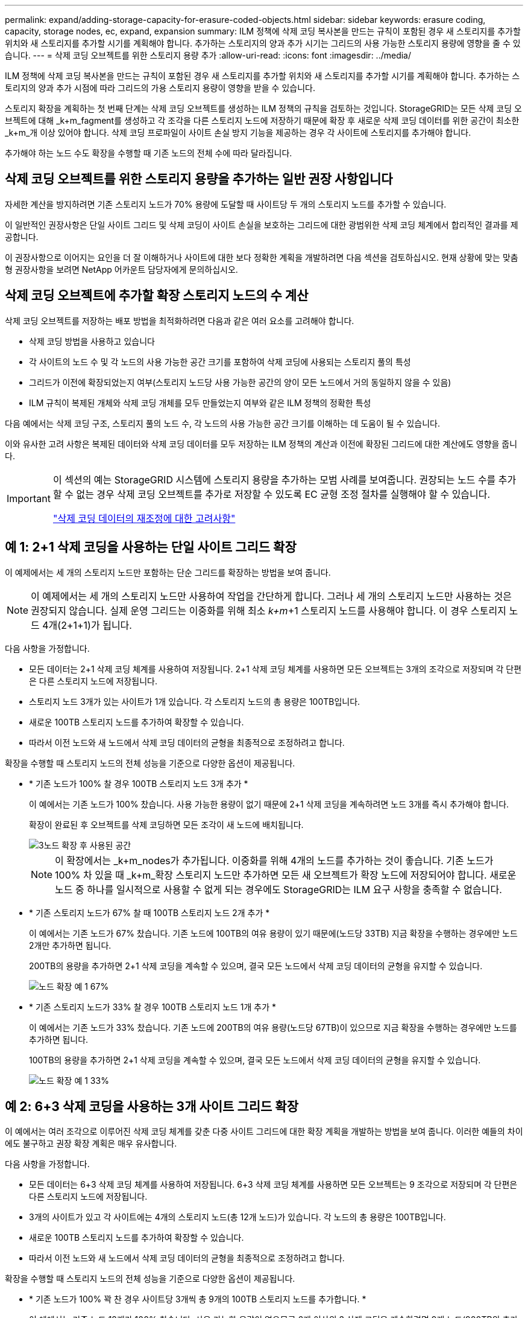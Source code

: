 ---
permalink: expand/adding-storage-capacity-for-erasure-coded-objects.html 
sidebar: sidebar 
keywords: erasure coding, capacity, storage nodes, ec, expand, expansion 
summary: ILM 정책에 삭제 코딩 복사본을 만드는 규칙이 포함된 경우 새 스토리지를 추가할 위치와 새 스토리지를 추가할 시기를 계획해야 합니다. 추가하는 스토리지의 양과 추가 시기는 그리드의 사용 가능한 스토리지 용량에 영향을 줄 수 있습니다. 
---
= 삭제 코딩 오브젝트를 위한 스토리지 용량 추가
:allow-uri-read: 
:icons: font
:imagesdir: ../media/


[role="lead"]
ILM 정책에 삭제 코딩 복사본을 만드는 규칙이 포함된 경우 새 스토리지를 추가할 위치와 새 스토리지를 추가할 시기를 계획해야 합니다. 추가하는 스토리지의 양과 추가 시점에 따라 그리드의 가용 스토리지 용량이 영향을 받을 수 있습니다.

스토리지 확장을 계획하는 첫 번째 단계는 삭제 코딩 오브젝트를 생성하는 ILM 정책의 규칙을 검토하는 것입니다. StorageGRID는 모든 삭제 코딩 오브젝트에 대해 _k+m_fagment를 생성하고 각 조각을 다른 스토리지 노드에 저장하기 때문에 확장 후 새로운 삭제 코딩 데이터를 위한 공간이 최소한 _k+m_개 이상 있어야 합니다. 삭제 코딩 프로파일이 사이트 손실 방지 기능을 제공하는 경우 각 사이트에 스토리지를 추가해야 합니다.

추가해야 하는 노드 수도 확장을 수행할 때 기존 노드의 전체 수에 따라 달라집니다.



== 삭제 코딩 오브젝트를 위한 스토리지 용량을 추가하는 일반 권장 사항입니다

자세한 계산을 방지하려면 기존 스토리지 노드가 70% 용량에 도달할 때 사이트당 두 개의 스토리지 노드를 추가할 수 있습니다.

이 일반적인 권장사항은 단일 사이트 그리드 및 삭제 코딩이 사이트 손실을 보호하는 그리드에 대한 광범위한 삭제 코딩 체계에서 합리적인 결과를 제공합니다.

이 권장사항으로 이어지는 요인을 더 잘 이해하거나 사이트에 대한 보다 정확한 계획을 개발하려면 다음 섹션을 검토하십시오. 현재 상황에 맞는 맞춤형 권장사항을 보려면 NetApp 어카운트 담당자에게 문의하십시오.



== 삭제 코딩 오브젝트에 추가할 확장 스토리지 노드의 수 계산

삭제 코딩 오브젝트를 저장하는 배포 방법을 최적화하려면 다음과 같은 여러 요소를 고려해야 합니다.

* 삭제 코딩 방법을 사용하고 있습니다
* 각 사이트의 노드 수 및 각 노드의 사용 가능한 공간 크기를 포함하여 삭제 코딩에 사용되는 스토리지 풀의 특성
* 그리드가 이전에 확장되었는지 여부(스토리지 노드당 사용 가능한 공간의 양이 모든 노드에서 거의 동일하지 않을 수 있음)
* ILM 규칙이 복제된 개체와 삭제 코딩 개체를 모두 만들었는지 여부와 같은 ILM 정책의 정확한 특성


다음 예에서는 삭제 코딩 구조, 스토리지 풀의 노드 수, 각 노드의 사용 가능한 공간 크기를 이해하는 데 도움이 될 수 있습니다.

이와 유사한 고려 사항은 복제된 데이터와 삭제 코딩 데이터를 모두 저장하는 ILM 정책의 계산과 이전에 확장된 그리드에 대한 계산에도 영향을 줍니다.

[IMPORTANT]
====
이 섹션의 예는 StorageGRID 시스템에 스토리지 용량을 추가하는 모범 사례를 보여줍니다. 권장되는 노드 수를 추가할 수 없는 경우 삭제 코딩 오브젝트를 추가로 저장할 수 있도록 EC 균형 조정 절차를 실행해야 할 수 있습니다.

link:considerations-for-rebalancing-erasure-coded-data.html["삭제 코딩 데이터의 재조정에 대한 고려사항"]

====


== 예 1: 2+1 삭제 코딩을 사용하는 단일 사이트 그리드 확장

이 예제에서는 세 개의 스토리지 노드만 포함하는 단순 그리드를 확장하는 방법을 보여 줍니다.


NOTE: 이 예제에서는 세 개의 스토리지 노드만 사용하여 작업을 간단하게 합니다. 그러나 세 개의 스토리지 노드만 사용하는 것은 권장되지 않습니다. 실제 운영 그리드는 이중화를 위해 최소 _k+m_+1 스토리지 노드를 사용해야 합니다. 이 경우 스토리지 노드 4개(2+1+1)가 됩니다.

다음 사항을 가정합니다.

* 모든 데이터는 2+1 삭제 코딩 체계를 사용하여 저장됩니다. 2+1 삭제 코딩 체계를 사용하면 모든 오브젝트는 3개의 조각으로 저장되며 각 단편은 다른 스토리지 노드에 저장됩니다.
* 스토리지 노드 3개가 있는 사이트가 1개 있습니다. 각 스토리지 노드의 총 용량은 100TB입니다.
* 새로운 100TB 스토리지 노드를 추가하여 확장할 수 있습니다.
* 따라서 이전 노드와 새 노드에서 삭제 코딩 데이터의 균형을 최종적으로 조정하려고 합니다.


확장을 수행할 때 스토리지 노드의 전체 성능을 기준으로 다양한 옵션이 제공됩니다.

* * 기존 노드가 100% 찰 경우 100TB 스토리지 노드 3개 추가 *
+
이 예에서는 기존 노드가 100% 찼습니다. 사용 가능한 용량이 없기 때문에 2+1 삭제 코딩을 계속하려면 노드 3개를 즉시 추가해야 합니다.

+
확장이 완료된 후 오브젝트를 삭제 코딩하면 모든 조각이 새 노드에 배치됩니다.

+
image::../media/used_space_after_3_node_expansion.png[3노드 확장 후 사용된 공간]

+

NOTE: 이 확장에서는 _k+m_nodes가 추가됩니다. 이중화를 위해 4개의 노드를 추가하는 것이 좋습니다. 기존 노드가 100% 차 있을 때 _k+m_확장 스토리지 노드만 추가하면 모든 새 오브젝트가 확장 노드에 저장되어야 합니다. 새로운 노드 중 하나를 일시적으로 사용할 수 없게 되는 경우에도 StorageGRID는 ILM 요구 사항을 충족할 수 없습니다.

* * 기존 스토리지 노드가 67% 찰 때 100TB 스토리지 노드 2개 추가 *
+
이 예에서는 기존 노드가 67% 찼습니다. 기존 노드에 100TB의 여유 용량이 있기 때문에(노드당 33TB) 지금 확장을 수행하는 경우에만 노드 2개만 추가하면 됩니다.

+
200TB의 용량을 추가하면 2+1 삭제 코딩을 계속할 수 있으며, 결국 모든 노드에서 삭제 코딩 데이터의 균형을 유지할 수 있습니다.

+
image::../media/node_expansion_example_67_percent.png[노드 확장 예 1 67%]

* * 기존 스토리지 노드가 33% 찰 경우 100TB 스토리지 노드 1개 추가 *
+
이 예에서는 기존 노드가 33% 찼습니다. 기존 노드에 200TB의 여유 용량(노드당 67TB)이 있으므로 지금 확장을 수행하는 경우에만 노드를 추가하면 됩니다.

+
100TB의 용량을 추가하면 2+1 삭제 코딩을 계속할 수 있으며, 결국 모든 노드에서 삭제 코딩 데이터의 균형을 유지할 수 있습니다.

+
image::../media/node_expansion_example_33_percent.png[노드 확장 예 1 33%]





== 예 2: 6+3 삭제 코딩을 사용하는 3개 사이트 그리드 확장

이 예에서는 여러 조각으로 이루어진 삭제 코딩 체계를 갖춘 다중 사이트 그리드에 대한 확장 계획을 개발하는 방법을 보여 줍니다. 이러한 예들의 차이에도 불구하고 권장 확장 계획은 매우 유사합니다.

다음 사항을 가정합니다.

* 모든 데이터는 6+3 삭제 코딩 체계를 사용하여 저장됩니다. 6+3 삭제 코딩 체계를 사용하면 모든 오브젝트는 9 조각으로 저장되며 각 단편은 다른 스토리지 노드에 저장됩니다.
* 3개의 사이트가 있고 각 사이트에는 4개의 스토리지 노드(총 12개 노드)가 있습니다. 각 노드의 총 용량은 100TB입니다.
* 새로운 100TB 스토리지 노드를 추가하여 확장할 수 있습니다.
* 따라서 이전 노드와 새 노드에서 삭제 코딩 데이터의 균형을 최종적으로 조정하려고 합니다.


확장을 수행할 때 스토리지 노드의 전체 성능을 기준으로 다양한 옵션이 제공됩니다.

* * 기존 노드가 100% 꽉 찬 경우 사이트당 3개씩 총 9개의 100TB 스토리지 노드를 추가합니다. *
+
이 예에서는 기존 노드 12개가 100% 찼습니다. 사용 가능한 용량이 없으므로 6개 이상의 3 삭제 코딩을 계속하려면 9개 노드(900TB의 추가 용량)를 즉시 추가해야 합니다.

+
확장이 완료된 후 오브젝트를 삭제 코딩하면 모든 조각이 새 노드에 배치됩니다.

+

NOTE: 이 확장에서는 _k+m_nodes가 추가됩니다. 이중화를 위해 12개 노드(사이트당 4개)를 추가하는 것이 좋습니다. 기존 노드가 100% 차 있을 때 _k+m_확장 스토리지 노드만 추가하면 모든 새 오브젝트가 확장 노드에 저장되어야 합니다. 새로운 노드 중 하나를 일시적으로 사용할 수 없게 되는 경우에도 StorageGRID는 ILM 요구 사항을 충족할 수 없습니다.

* * 기존 노드가 75% 차 있는 경우 사이트당 2개의 100TB 스토리지 노드 6개 추가 *
+
이 예에서는 기존 노드 12개가 75% 찼습니다. 300TB의 여유 용량(노드당 25TB)이 있으므로 지금 확장을 수행하는 경우에는 6개의 노드만 추가하면 됩니다. 세 사이트 각각에 두 개의 노드를 추가합니다.

+
600TB의 스토리지 용량을 추가하면 6개 이상의 3 삭제 코딩을 계속할 수 있으며, 결국 모든 노드에서 삭제 코딩 데이터의 균형을 맞출 수 있습니다.

* * 기존 노드가 50% 찰 경우 사이트당 하나씩 100TB 스토리지 노드 3개를 추가합니다. *
+
이 예에서는 기존 노드 12개가 50% 찼습니다. 사용 가능한 용량이 600TB(노드당 50TB)이므로 지금 확장을 수행하는 경우에만 노드를 3개만 추가하면 됩니다. 세 사이트 각각에 하나의 노드를 추가합니다.

+
300TB의 스토리지 용량을 추가하면 6+3 삭제 코딩을 계속할 수 있으며, 결국 모든 노드에서 삭제 코딩 데이터의 균형을 맞출 수 있습니다.



* 관련 정보 *

link:../ilm/index.html["ILM을 사용하여 개체를 관리합니다"]

link:../monitor/index.html["모니터링 및 문제 해결"]

link:considerations-for-rebalancing-erasure-coded-data.html["삭제 코딩 데이터의 재조정에 대한 고려사항"]
